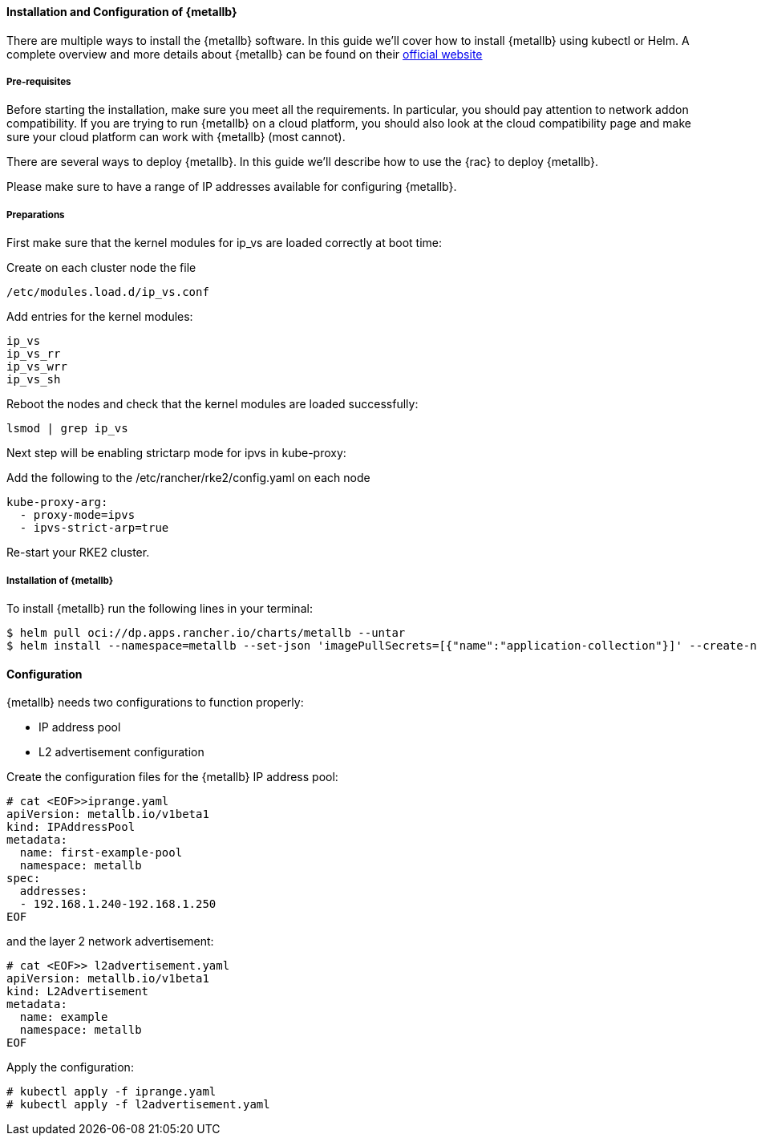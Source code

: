 ==== Installation and Configuration of {metallb}

There are multiple ways to install the {metallb} software. In this guide we'll cover how to install {metallb} using kubectl or Helm.
A complete overview and more details about {metallb} can be found on their 
link:https://metallb.universe.tf/[official website]

===== Pre-requisites

Before starting the installation, make sure you meet all the requirements. In particular, you should pay attention to network addon compatibility.
If you are trying to run {metallb} on a cloud platform, you should also look at the cloud compatibility page and make sure your cloud platform can work with {metallb} (most cannot).

There are several ways to deploy {metallb}. In this guide we'll describe how to use the {rac} to deploy {metallb}.

Please make sure to have a range of IP addresses available for configuring {metallb}.

===== Preparations

// On your RKE2 cluster edit the kube-proxy configmap:
// ----
// # kubectl edit configmap -n kube-system kube-proxy
// ----
//
// set ipvs strictarp to true:
// ----
// apiVersion: kubeproxy.config.k8s.io/v1alpha1
// kind: KubeProxyConfiguration
// mode: "ipvs"
// ipvs:
//  strictARP: true
// ----

First make sure that the kernel modules for ip_vs are loaded correctly at boot time:

Create on each cluster node the file 

----
/etc/modules.load.d/ip_vs.conf
----

Add entries for the kernel modules:
----
ip_vs
ip_vs_rr
ip_vs_wrr
ip_vs_sh
----

Reboot the nodes and check that the kernel modules are loaded successfully:
----
lsmod | grep ip_vs
----

Next step will be enabling strictarp mode for ipvs in kube-proxy:

Add the following to the /etc/rancher/rke2/config.yaml on each node

----
kube-proxy-arg:
  - proxy-mode=ipvs
  - ipvs-strict-arp=true

----

Re-start your RKE2 cluster.



===== Installation of {metallb}

To install {metallb} run the following lines in your terminal:

----
$ helm pull oci://dp.apps.rancher.io/charts/metallb --untar
$ helm install --namespace=metallb --set-json 'imagePullSecrets=[{"name":"application-collection"}]' --create-namespace metallb ./metallb
----

++++
<?pdfpagebreak?>
++++

==== Configuration

{metallb} needs two configurations to function properly:

- IP address pool
- L2 advertisement configuration

Create the configuration files for the {metallb} IP address pool:

----
# cat <EOF>>iprange.yaml
apiVersion: metallb.io/v1beta1
kind: IPAddressPool
metadata:
  name: first-example-pool
  namespace: metallb
spec:
  addresses:
  - 192.168.1.240-192.168.1.250
EOF
----

and the layer 2 network advertisement:

----
# cat <EOF>> l2advertisement.yaml
apiVersion: metallb.io/v1beta1
kind: L2Advertisement
metadata:
  name: example
  namespace: metallb
EOF
----

Apply the configuration:

----
# kubectl apply -f iprange.yaml
# kubectl apply -f l2advertisement.yaml
----
